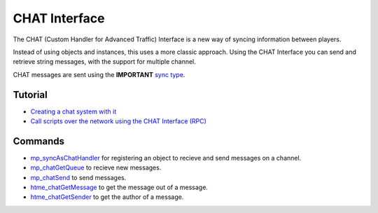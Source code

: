 CHAT Interface
--------------

The CHAT (Custom Handler for Advanced Traffic) Interface is a new way of
syncing information between players.

Instead of using objects and instances, this uses a more classic
approach. Using the CHAT Interface you can send and retrieve string
messages, with the support for multiple channel.

CHAT messages are sent using the **IMPORTANT** `sync
type <concepts/synctypes>`__.

Tutorial
~~~~~~~~

-  `Creating a chat system with it <tutorial/11_chat>`__
-  `Call scripts over the network using the CHAT Interface
   (RPC) <tutorial/17_rpc>`__

Commands
~~~~~~~~

-  `mp\_syncAsChatHandler <./functions/chat/mp_syncAsChatHandler>`__ for
   registering an object to recieve and send messages on a channel.
-  `mp\_chatGetQueue <./functions/chat/mp_chatGetQueue>`__ to recieve
   new messages.
-  `mp\_chatSend <./functions/chat/mp_chatSend>`__ to send messages.
-  `htme\_chatGetMessage <./functions/chat/htme_chatGetMessage>`__ to
   get the message out of a message.
-  `htme\_chatGetSender <./functions/chat/htme_chatGetSender>`__ to get
   the author of a message.

